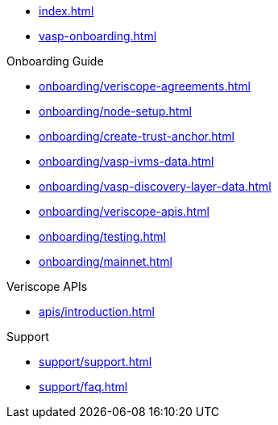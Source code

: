 
* xref:index.adoc[]
* xref:vasp-onboarding.adoc[]

.Onboarding Guide
* xref:onboarding/veriscope-agreements.adoc[]
* xref:onboarding/node-setup.adoc[]
* xref:onboarding/create-trust-anchor.adoc[]
* xref:onboarding/vasp-ivms-data.adoc[]
* xref:onboarding/vasp-discovery-layer-data.adoc[]
* xref:onboarding/veriscope-apis.adoc[]
* xref:onboarding/testing.adoc[]
* xref:onboarding/mainnet.adoc[]

.Veriscope APIs
* xref:apis/introduction.adoc[]

.Support
* xref:support/support.adoc[]
* xref:support/faq.adoc[]